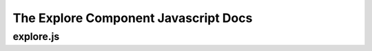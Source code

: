 =====================================
The Explore Component Javascript Docs
=====================================


explore.js
----------

.. autojs:: ../meerkat_frontend/meerkat_frontend/src/js/explore/explore.js

